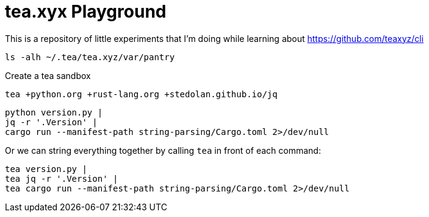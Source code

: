= tea.xyx Playground

This is a repository of little experiments that I'm doing while learning about https://github.com/teaxyz/cli

[source, bash]
----
ls -alh ~/.tea/tea.xyz/var/pantry
----

Create a tea sandbox

[source, bash]
----
tea +python.org +rust-lang.org +stedolan.github.io/jq
----

[source, bash]
----
python version.py | 
jq -r '.Version' | 
cargo run --manifest-path string-parsing/Cargo.toml 2>/dev/null
----

Or we can string everything together by calling `tea` in front of each command:

[source, bash]
----
tea version.py | 
tea jq -r '.Version' | 
tea cargo run --manifest-path string-parsing/Cargo.toml 2>/dev/null
----
